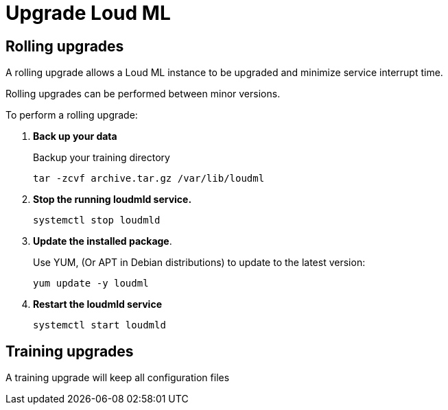 [[setup-upgrade]]
= Upgrade Loud ML

[partintro]
--
Loud ML can usually be upgraded using a <<rolling-upgrades,Rolling upgrade>>
process so upgrading minimizes service interrupt time. However, you might
need to <<training-upgrades,Retrain to upgrade>> models created in older versions.

[IMPORTANT]
===========================================
Before upgrading Loud ML:

* Review the breaking changes for changes that
affect your application.
* Check the deprecation log to see if you are using
any deprecated features.
* If you use custom plugins, make sure compatible versions are available.
* Test upgrades in a development environment before upgrading your production environment
* <<training-snapshot,Back up your training data>> before upgrading.
You **cannot roll back** to an earlier version unless you have a backup of
your training data.

===========================================

--

[[rolling-upgrades]]
== Rolling upgrades

A rolling upgrade allows a Loud ML instance to be upgraded and minimize service
interrupt time.
 
Rolling upgrades can be performed between minor versions.

To perform a rolling upgrade:

[[training-snapshot]]
. *Back up your data*
+
--
Backup your training directory
[source,bash]
--------------------------------------------------
tar -zcvf archive.tar.gz /var/lib/loudml
--------------------------------------------------
--
. *Stop the running loudmld service.*
+
--
[source,bash]
--------------------------------------------------
systemctl stop loudmld
--------------------------------------------------
--
. *Update the installed package*.
+
--
Use YUM, (Or APT in Debian distributions) to update to the
latest version:
[source,bash]
--------------------------------------------------
yum update -y loudml
--------------------------------------------------
--
. *Restart the loudmld service*
+
--
[source,bash]
--------------------------------------------------
systemctl start loudmld
--------------------------------------------------
--


[[training-upgrades]]
== Training upgrades

A training upgrade will keep all configuration files
